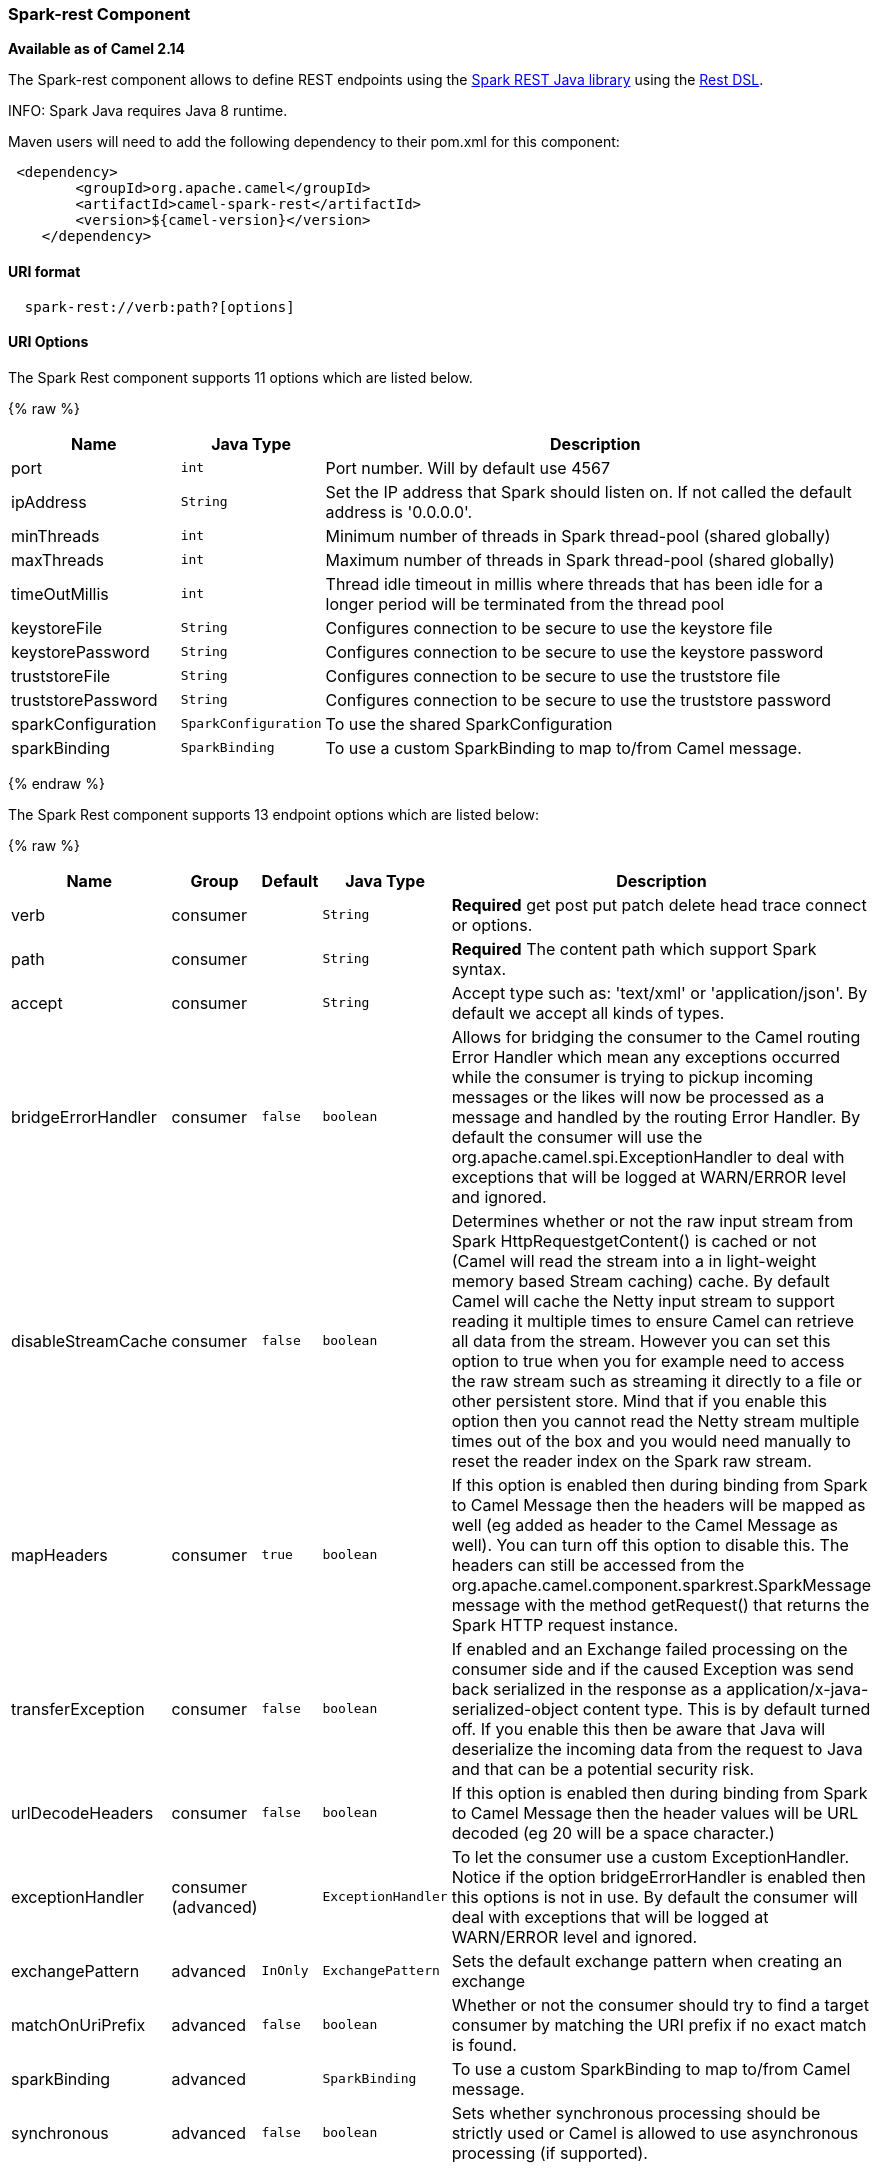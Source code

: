 [[Spark-rest-Spark-restComponent]]
Spark-rest Component
~~~~~~~~~~~~~~~~~~~~

*Available as of Camel 2.14*

The Spark-rest component allows to define REST endpoints using the
http://sparkjava.com/[Spark REST Java library] using the
link:rest-dsl.html[Rest DSL].

INFO: Spark Java requires Java 8 runtime.

Maven users will need to add the following dependency to their pom.xml
for this component:

[source,xml]
-------------------------------------------------
 <dependency>
        <groupId>org.apache.camel</groupId>
        <artifactId>camel-spark-rest</artifactId>
        <version>${camel-version}</version>
    </dependency>
-------------------------------------------------

[[Spark-rest-URIformat]]
URI format
^^^^^^^^^^

[source,java]
----------------------------------
  spark-rest://verb:path?[options]
----------------------------------

[[Spark-rest-URIOptions]]
URI Options
^^^^^^^^^^^



// component options: START
The Spark Rest component supports 11 options which are listed below.



{% raw %}
[width="100%",cols="2,1m,7",options="header"]
|=======================================================================
| Name | Java Type | Description
| port | int | Port number. Will by default use 4567
| ipAddress | String | Set the IP address that Spark should listen on. If not called the default address is '0.0.0.0'.
| minThreads | int | Minimum number of threads in Spark thread-pool (shared globally)
| maxThreads | int | Maximum number of threads in Spark thread-pool (shared globally)
| timeOutMillis | int | Thread idle timeout in millis where threads that has been idle for a longer period will be terminated from the thread pool
| keystoreFile | String | Configures connection to be secure to use the keystore file
| keystorePassword | String | Configures connection to be secure to use the keystore password
| truststoreFile | String | Configures connection to be secure to use the truststore file
| truststorePassword | String | Configures connection to be secure to use the truststore password
| sparkConfiguration | SparkConfiguration | To use the shared SparkConfiguration
| sparkBinding | SparkBinding | To use a custom SparkBinding to map to/from Camel message.
|=======================================================================
{% endraw %}
// component options: END




// endpoint options: START
The Spark Rest component supports 13 endpoint options which are listed below:

{% raw %}
[width="100%",cols="2,1,1m,1m,5",options="header"]
|=======================================================================
| Name | Group | Default | Java Type | Description
| verb | consumer |  | String | *Required* get post put patch delete head trace connect or options.
| path | consumer |  | String | *Required* The content path which support Spark syntax.
| accept | consumer |  | String | Accept type such as: 'text/xml' or 'application/json'. By default we accept all kinds of types.
| bridgeErrorHandler | consumer | false | boolean | Allows for bridging the consumer to the Camel routing Error Handler which mean any exceptions occurred while the consumer is trying to pickup incoming messages or the likes will now be processed as a message and handled by the routing Error Handler. By default the consumer will use the org.apache.camel.spi.ExceptionHandler to deal with exceptions that will be logged at WARN/ERROR level and ignored.
| disableStreamCache | consumer | false | boolean | Determines whether or not the raw input stream from Spark HttpRequestgetContent() is cached or not (Camel will read the stream into a in light-weight memory based Stream caching) cache. By default Camel will cache the Netty input stream to support reading it multiple times to ensure Camel can retrieve all data from the stream. However you can set this option to true when you for example need to access the raw stream such as streaming it directly to a file or other persistent store. Mind that if you enable this option then you cannot read the Netty stream multiple times out of the box and you would need manually to reset the reader index on the Spark raw stream.
| mapHeaders | consumer | true | boolean | If this option is enabled then during binding from Spark to Camel Message then the headers will be mapped as well (eg added as header to the Camel Message as well). You can turn off this option to disable this. The headers can still be accessed from the org.apache.camel.component.sparkrest.SparkMessage message with the method getRequest() that returns the Spark HTTP request instance.
| transferException | consumer | false | boolean | If enabled and an Exchange failed processing on the consumer side and if the caused Exception was send back serialized in the response as a application/x-java-serialized-object content type. This is by default turned off. If you enable this then be aware that Java will deserialize the incoming data from the request to Java and that can be a potential security risk.
| urlDecodeHeaders | consumer | false | boolean | If this option is enabled then during binding from Spark to Camel Message then the header values will be URL decoded (eg 20 will be a space character.)
| exceptionHandler | consumer (advanced) |  | ExceptionHandler | To let the consumer use a custom ExceptionHandler. Notice if the option bridgeErrorHandler is enabled then this options is not in use. By default the consumer will deal with exceptions that will be logged at WARN/ERROR level and ignored.
| exchangePattern | advanced | InOnly | ExchangePattern | Sets the default exchange pattern when creating an exchange
| matchOnUriPrefix | advanced | false | boolean | Whether or not the consumer should try to find a target consumer by matching the URI prefix if no exact match is found.
| sparkBinding | advanced |  | SparkBinding | To use a custom SparkBinding to map to/from Camel message.
| synchronous | advanced | false | boolean | Sets whether synchronous processing should be strictly used or Camel is allowed to use asynchronous processing (if supported).
|=======================================================================
{% endraw %}
// endpoint options: END


[[Spark-rest-PathusingSparksyntax]]
Path using Spark syntax
^^^^^^^^^^^^^^^^^^^^^^^

The path option is defined using a Spark REST syntax where you define
the REST context path using support for parameters and splat. See more
details at the http://sparkjava.com/readme.html#title1[Spark Java Route]
documentation.

The following is a Camel route using a fixed path

[source,java]
---------------------------------------
  from("spark-rest:get:hello")
    .transform().constant("Bye World");
---------------------------------------

And the following route uses a parameter which is mapped to a Camel
header with the key "me".

[source,java]
--------------------------------------------
  from("spark-rest:get:hello/:me")
    .transform().simple("Bye ${header.me}");
--------------------------------------------

[[Spark-rest-MappingtoCamelMessage]]
Mapping to Camel Message
^^^^^^^^^^^^^^^^^^^^^^^^

The Spark Request object is mapped to a Camel Message as
a `org.apache.camel.component.sparkrest.SparkMessage` which has access
to the raw Spark request using the getRequest method. By default the
Spark body is mapped to Camel message body, and any HTTP headers / Spark
parameters is mapped to Camel Message headers. There is special support
for the Spark splat syntax, which is mapped to the Camel message header
with key splat.

For example the given route below uses Spark splat (the asterisk
sign) in the context path which we can access as a header form the
Simple language to construct a response message.

[source,java]
------------------------------------------------------------------------------
  from("spark-rest:get:/hello/*/to/*")
    .transform().simple("Bye big ${header.splat[1]} from ${header.splat[0]}");
------------------------------------------------------------------------------

[[Spark-rest-RestDSL]]
Rest DSL
^^^^^^^^

Apache Camel provides a new Rest DSL that allow to define the REST
services in a nice REST style. For example we can define a REST hello
service as shown below:

[source,java]
----------------------------------------------------------------
  return new RouteBuilder() {
      @Override
      public void configure() throws Exception {
            rest("/hello/{me}").get()
                .route().transform().simple("Bye ${header.me}");
        }
    };
----------------------------------------------------------------

[source,xml]
--------------------------------------------------------------
  <camelContext xmlns="http://camel.apache.org/schema/spring">
    <rest uri="/hello/{me}">
      <get>
        <route>
          <transform>
            <simple>Bye ${header.me}</simple>
          </transform>
        </route>
      </get>
    </rest>
  </camelContext>
--------------------------------------------------------------

See more details at the link:rest-dsl.html[Rest DSL].

[[Spark-rest-Moreexamples]]
More examples
^^^^^^^^^^^^^

There is a *camel-example-spark-rest-tomcat* example in the Apache Camel
distribution, that demonstrates how to use camel-spark-rest in a web
application that can be deployed on Apache Tomcat, or similar web
containers.

[[Spark-rest-SeeAlso]]
See Also
^^^^^^^^

* link:configuring-camel.html[Configuring Camel]
* link:component.html[Component]
* link:endpoint.html[Endpoint]
* link:getting-started.html[Getting Started]

* link:rest.html[Rest]

